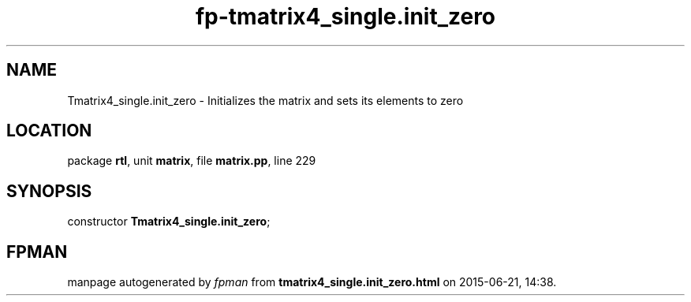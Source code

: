 .\" file autogenerated by fpman
.TH "fp-tmatrix4_single.init_zero" 3 "2014-03-14" "fpman" "Free Pascal Programmer's Manual"
.SH NAME
Tmatrix4_single.init_zero - Initializes the matrix and sets its elements to zero
.SH LOCATION
package \fBrtl\fR, unit \fBmatrix\fR, file \fBmatrix.pp\fR, line 229
.SH SYNOPSIS
constructor \fBTmatrix4_single.init_zero\fR;
.SH FPMAN
manpage autogenerated by \fIfpman\fR from \fBtmatrix4_single.init_zero.html\fR on 2015-06-21, 14:38.


